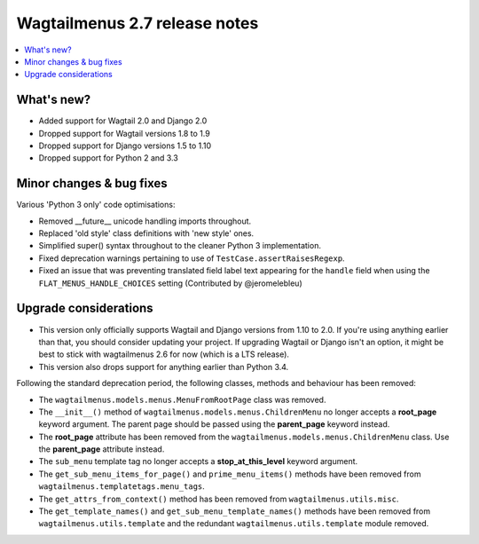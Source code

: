==============================
Wagtailmenus 2.7 release notes
==============================

.. contents::
    :local:
    :depth: 1


What's new?
===========

- Added support for Wagtail 2.0 and Django 2.0
- Dropped support for Wagtail versions 1.8 to 1.9
- Dropped support for Django versions 1.5 to 1.10
- Dropped support for Python 2 and 3.3


Minor changes & bug fixes 
=========================

Various 'Python 3 only' code optimisations:

- Removed __future__ unicode handling imports throughout.
- Replaced 'old style' class definitions with 'new style' ones.
- Simplified super() syntax throughout to the cleaner Python 3 implementation.
- Fixed deprecation warnings pertaining to use of ``TestCase.assertRaisesRegexp``.
- Fixed an issue that was preventing translated field label text appearing for the ``handle`` field when using the ``FLAT_MENUS_HANDLE_CHOICES`` setting (Contributed by @jeromelebleu)


Upgrade considerations
======================

- This version only officially supports Wagtail and Django versions from
  1.10 to 2.0. If you're using anything earlier than that, you should consider
  updating your project. If upgrading Wagtail or Django isn't an option, it might be 
  best to stick with wagtailmenus 2.6 for now (which is a LTS release).
- This version also drops support for anything earlier than Python 3.4.

Following the standard deprecation period, the following classes, methods and
behaviour has been removed:

-   The ``wagtailmenus.models.menus.MenuFromRootPage`` class was removed.
-   The ``__init__()`` method of ``wagtailmenus.models.menus.ChildrenMenu`` no
    longer accepts a **root_page** keyword argument. The parent page should be
    passed using the **parent_page** keyword instead.
-   The **root_page** attribute has been removed from the 
    ``wagtailmenus.models.menus.ChildrenMenu`` class. Use the **parent_page**
    attribute instead.
-   The ``sub_menu`` template tag no longer accepts a **stop_at_this_level**
    keyword argument.
-   The ``get_sub_menu_items_for_page()`` and ``prime_menu_items()`` methods
    have been removed from ``wagtailmenus.templatetags.menu_tags``.
-   The ``get_attrs_from_context()`` method has been removed from 
    ``wagtailmenus.utils.misc``.
-   The ``get_template_names()`` and ``get_sub_menu_template_names()`` methods
    have been removed from ``wagtailmenus.utils.template`` and the redundant
    ``wagtailmenus.utils.template`` module removed.
